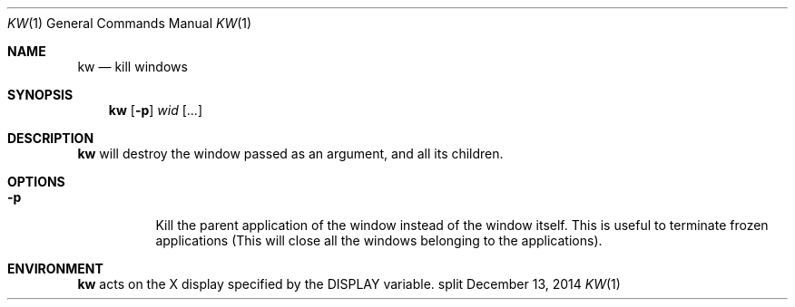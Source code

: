 .Dd December 13, 2014
.Dt KW 1
.Os split
.Sh NAME
.Nm kw
.Nd kill windows
.Sh SYNOPSIS
.Nm kw
.Op Fl p
.Ar wid Op ...
.Sh DESCRIPTION
.Nm
will destroy the window passed as an argument, and all its children.
.Sh OPTIONS
.Bl -tag -width Ds
.It Fl p
Kill the parent application of the window instead of the window itself.
This is useful to terminate frozen applications (This will close all the windows
belonging to the applications).
.El
.Sh ENVIRONMENT
.Nm
acts on the X display specified by the
.Ev DISPLAY
variable.
